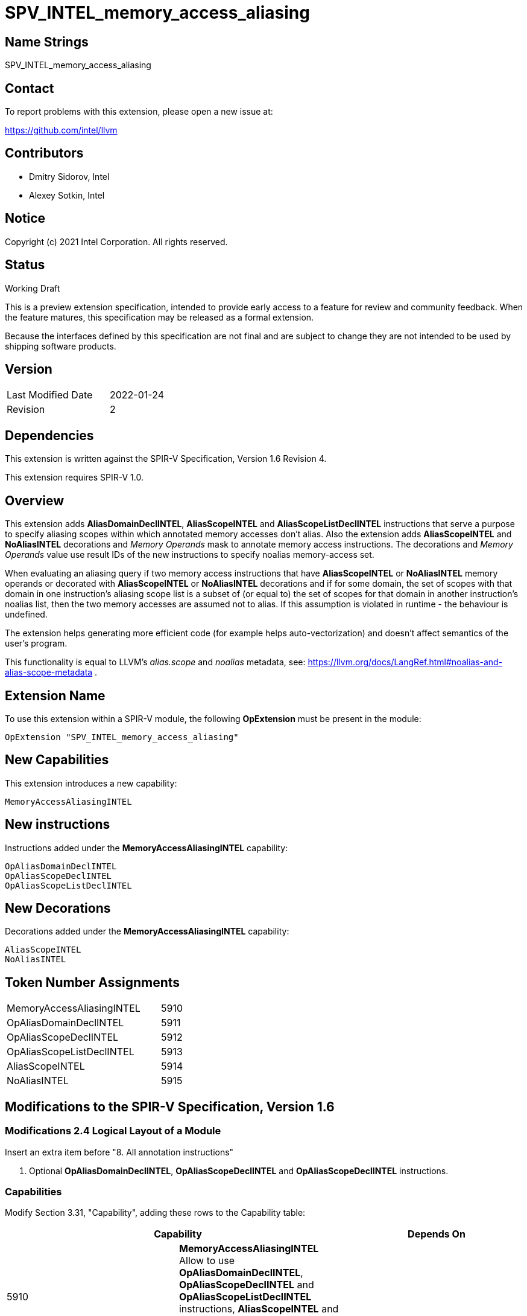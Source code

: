 SPV_INTEL_memory_access_aliasing
================================

Name Strings
------------

SPV_INTEL_memory_access_aliasing

Contact
-------

To report problems with this extension, please open a new issue at:

https://github.com/intel/llvm

Contributors
------------

- Dmitry Sidorov, Intel
- Alexey Sotkin, Intel

Notice
------

Copyright (c) 2021 Intel Corporation.  All rights reserved.

Status
------

Working Draft

This is a preview extension specification, intended to provide early access to a
feature for review and community feedback. When the feature matures, this
specification may be released as a formal extension.

Because the interfaces defined by this specification are not final and are
subject to change they are not intended to be used by shipping software
products.

Version
-------

[width="40%",cols="25,25"]
|========================================
| Last Modified Date | 2022-01-24
| Revision           | 2
|========================================

Dependencies
------------

This extension is written against the SPIR-V Specification, Version 1.6
Revision 4.

This extension requires SPIR-V 1.0.

Overview
--------

This extension adds *AliasDomainDeclINTEL*, *AliasScopeINTEL* and
*AliasScopeListDeclINTEL* instructions that serve a purpose to
specify aliasing scopes within which annotated memory accesses don't alias.
Also the extension adds *AliasScopeINTEL* and *NoAliasINTEL* decorations and _Memory Operands_ mask
to annotate memory access instructions. The decorations and _Memory Operands_ value
use result IDs of the new instructions to specify noalias memory-access set.

When evaluating an aliasing query if two memory access instructions that
have *AliasScopeINTEL* or *NoAliasINTEL* memory operands or decorated
with *AliasScopeINTEL* or *NoAliasINTEL* decorations and if for some domain,
the set of scopes with that domain in one instruction’s aliasing scope list is
a subset of (or equal to) the set of scopes for that domain in another
instruction’s noalias list, then the two memory accesses are assumed not to alias.
If this assumption is violated in runtime - the behaviour is undefined.

The extension helps generating more efficient code (for example helps auto-vectorization) and
doesn't affect semantics of the user's program.

This functionality is equal to LLVM's _alias.scope_ and _noalias_ metadata, see:
https://llvm.org/docs/LangRef.html#noalias-and-alias-scope-metadata .

Extension Name
--------------

To use this extension within a SPIR-V module, the following *OpExtension* must
be present in the module:

----
OpExtension "SPV_INTEL_memory_access_aliasing"
----

New Capabilities
----------------
This extension introduces a new capability:

----
MemoryAccessAliasingINTEL
----

New instructions
----------------

Instructions added under the *MemoryAccessAliasingINTEL* capability:

----
OpAliasDomainDeclINTEL
OpAliasScopeDeclINTEL
OpAliasScopeListDeclINTEL
----

New Decorations
---------------
Decorations added under the *MemoryAccessAliasingINTEL* capability:

----
AliasScopeINTEL
NoAliasINTEL
----

Token Number Assignments
------------------------
[width="45%",cols="30,15"]
|=================================
| MemoryAccessAliasingINTEL   | 5910
| OpAliasDomainDeclINTEL      | 5911
| OpAliasScopeDeclINTEL       | 5912
| OpAliasScopeListDeclINTEL   | 5913
| AliasScopeINTEL             | 5914
| NoAliasINTEL                | 5915
|=================================

Modifications to the SPIR-V Specification, Version 1.6
------------------------------------------------------

Modifications 2.4 Logical Layout of a Module
~~~~~~~~~~~~~~~~~~~~~~~~~~~~~~~~~~~~~~~~~~~~

Insert an extra item before "8. All annotation instructions"

8. Optional *OpAliasDomainDeclINTEL*, *OpAliasScopeDeclINTEL* and *OpAliasScopeDeclINTEL*
instructions.


Capabilities
~~~~~~~~~~~~

Modify Section 3.31, "Capability", adding these rows to the Capability table:

--
[options="header"]
|====
2+^| Capability ^| Depends On
| 5910 | *MemoryAccessAliasingINTEL* +
Allow to use *OpAliasDomainDeclINTEL*, *OpAliasScopeDeclINTEL* and
*OpAliasScopeListDeclINTEL* instructions, *AliasScopeINTEL* and *NoAliasINTEL* decorations
and *AliasScopeINTEL* and *NoAliasINTEL* _Memory Operands_. |
|====
--

Instructions
~~~~~~~~~~~~

[cols="4", width="100%"]
|=====
3+^|*OpAliasDomainDeclINTEL* +
The instruction declares an aliasing domain.

The _Result_ is used by *OpAliasScopeDeclINTEL* instruction to form aliasing
scope.

Optional <id> _Name_ parameter is used to specify an unique domain in global
scope.
| Capability:
*MemoryAccessAliasingINTEL*

| 3 | 5911 | <id> _Result_ | optional <id> _Name_
|=====

[cols="5", width="100%"]
|=====
4+^|*OpAliasScopeDeclINTEL* +
The instruction declares an aliasing scope.

The _Result_ is used by *OpAliasScopeListDeclINTEL* instruction to form aliasing
scope list.

<id> _AliasDomain_ parameter specifies aliasing domain within this aliasing
scope, it must be the result id of *OpAliasDomainDeclINTEL* instruction.

Optional <id> _Name_ parameter is used to specify an unique domain in
global scope.
| Capability:
*MemoryAccessAliasingINTEL*

| 4 | 5912 | <id> _Result_ | <id> _AliasDomain_ | optional <id> _Name_
|=====

[cols="4", width="100%"]
|=====
3+^|*OpAliasScopeListDeclINTEL* +
The instruction declares a list of aliasing scopes.

The _Result_ is used by _AliasScopeINTEL_ and _NoAliasINTEL_ decorations and
_AliasScopeINTEL_ and _NoAliasINTEL_ memory operands.

<id> _AliasScope1_, ... , <id> _AliasScopeN_ parameters specifies aliasing
scopes that form aliasing list of scopes, it must be the result id of *OpAliasScopeDeclINTEL*.
| Capability:
*MemoryAccessAliasingINTEL*

| 3+ | 5913 | <id> _Result_ | <id> _AliasScope1_, <id> _AliasScope2_, ... , <id> _AliasScopeN_
|=====

Decorations
~~~~~~~~~~~

Modify Section 3.20 "Decoration", adding these rows to Decoration table:

--
[options="header"]
|====
2+^| Decoration 2+^| Extra Operands ^| Enabling Capabilities
| 5914 | *AliasScopeINTEL* +
Can only be applied to _OpFunctionCall_ and _Atomic_ instruction. Has
_Aliasing Scopes List_ <id> operand pointing to a result of
*OpAliasScopeListDeclINTEL* instruction, that specifies a set of aliasing scopes
in which memory access instruction is assumed to be not aliased with any other
memory instructions with intersecting aliasing scopes in case if these
accesses are decorated with _NoAliasINTEL_ decoration or have _NoAliasINTEL_
memory operand.
2+| <id> _Aliasing Scopes List_ | *MemoryAccessAliasingINTEL*
| 5915 | *NoAliasINTEL* +
Can only be applied to _OpFunctionCall_ and _Atomic_ instructions. Has
_Aliasing Scopes List_ <id> operand pointing on a result of
*OpAliasScopeListDeclINTEL* instruction, that specifies a set of alisasing scopes
in which memory access instruction is assumed to be not aliased with any other
memory instructions with intersecting aliasing scopes in case if these
accesses are decorated with _AliasScopeINTEL_ decoration or have
_AliasScopeINTEL_ memory operand.
2+| <id> _Aliasing Scopes List_ | *MemoryAccessAliasingINTEL*
|====
--

Memory Operands
~~~~~~~~~~~~~~~

Modify Section 3.26 "Memory Operands", adding these rows to Memory Operands
table:

--
|====
2+^| Memory Operands | Extra Operands | Enabling Capabilities
| 0x10000 | *AliasScopeINTEL* +
Defines aliasing rules for memory access in the current aliasing scope.
Assume that the memory access doesn't alias with any other memory accesses with
aliasing scopes in _Aliasing Scopes List_ intersecting with the current one in
case if these accesses have _NoAliasINTEL_ memory operand or are
decorated with _NoAliasINTEL_ decoration.
| <id> _Aliasing Scopes List_ |
*MemoryAccessAliasingINTEL*
| 0x20000 | *NoAliasINTEL* +
Defines aliasing rules for memory access in the current aliasing scope.
Assume that the memory access doesn't alias with any other memory accesses with
aliasing scopes in _Aliasing Scopes List_ intersecting with the current one in
case if these accesses have _AliasScopeINTEL_ memory operand or are
decorated with _AliasScopeINTEL_ decoration.
| <id> _Aliasing Scopes List_ |
*MemoryAccessAliasingINTEL*
--

Issues
------


Revision History
----------------

[cols="5,15,15,70"]
[grid="rows"]
[options="header"]
|========================================
|Rev|Date|Author|Changes
|1|2021-02-15|Dmitry Sidorov|Initial revision
|2|2022-01-24|Dmitry Sidorov|Remove mutually exclusive restriction 
|========================================



